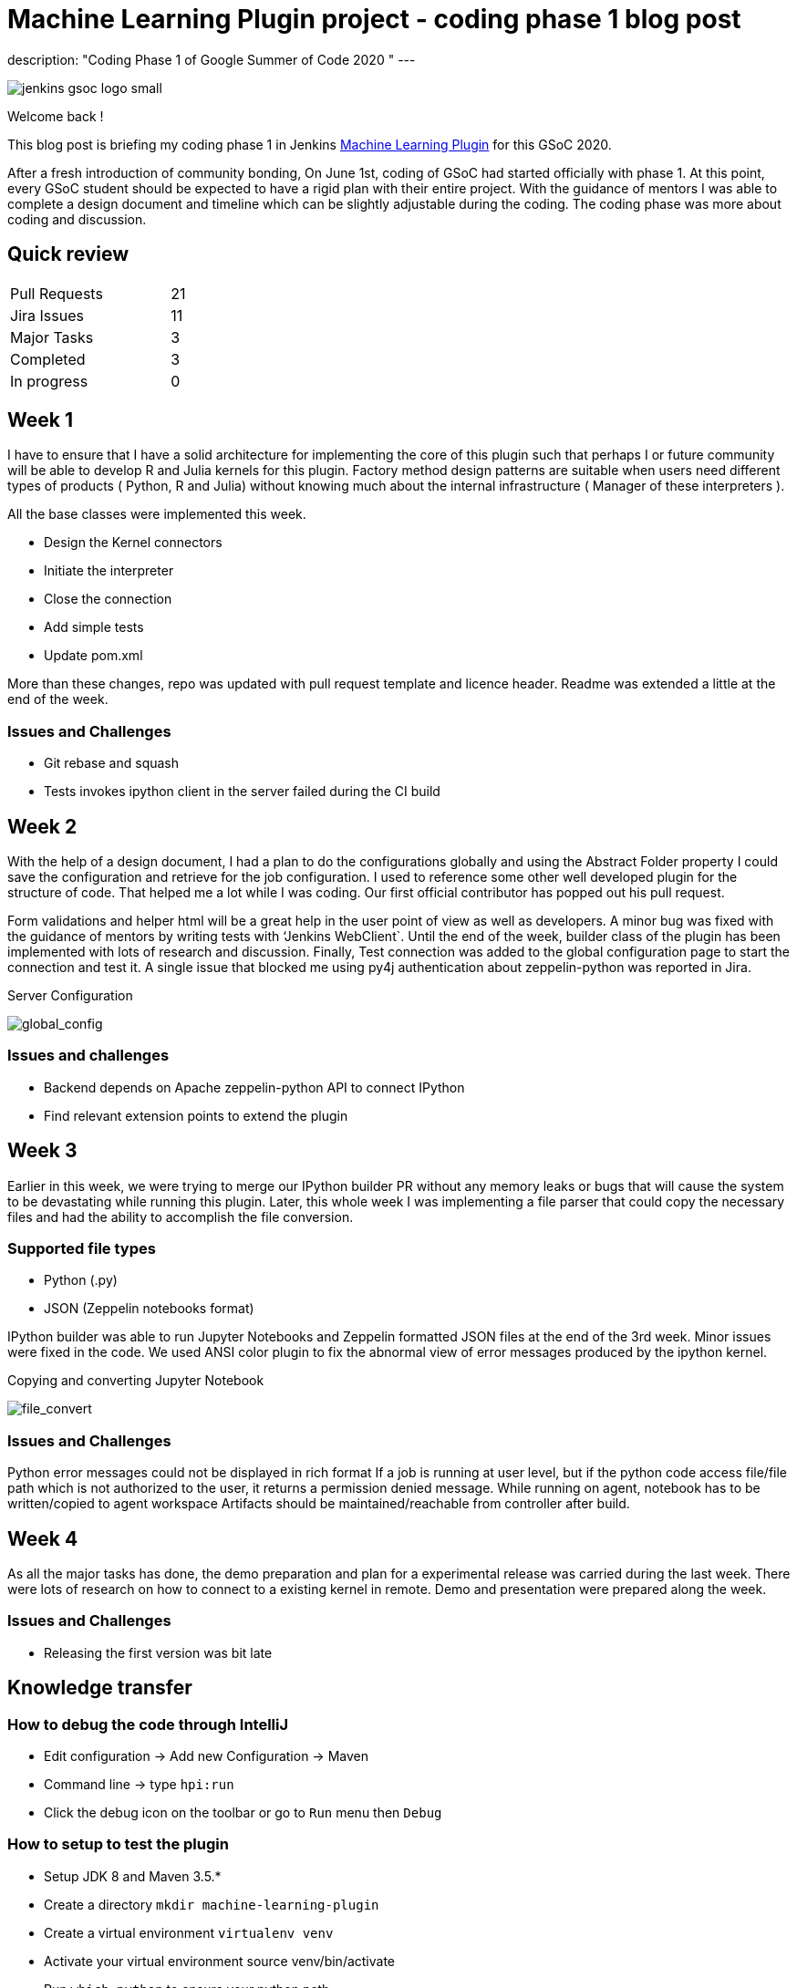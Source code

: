 = Machine Learning Plugin project - coding phase 1 blog post
:page-tags: machinelearning, datascience, plugins, communitybonding, gsoc, gsoc2020

:page-author: loghijiaha
:page-opengraph: /images/gsoc/:page-opengraph.png
description: "Coding Phase 1 of Google Summer of Code  2020 "
---

image::/images/gsoc/jenkins-gsoc-logo_small.png[align="center"]

Welcome back !

This blog post is briefing my coding phase 1 in Jenkins link:/projects/gsoc/2020/projects/machine-learning/[Machine Learning Plugin] for this GSoC 2020.

After a fresh introduction of community bonding, On June 1st, coding of GSoC had started officially with phase 1. At this point, every GSoC student should be expected to have a rigid plan with their entire project. With the guidance of mentors I was able to complete a design document and timeline which can be slightly adjustable during the coding. The coding phase was more about coding and discussion.

== Quick review

[width="25%",cols="20,^4"]
|=====
|Pull Requests |21
|Jira Issues |11
|Major Tasks |3
|Completed |3
|In progress |0
|=====

== Week 1

I have to ensure that I have a solid architecture for implementing the core of this plugin such that perhaps I or future community will be able to develop R and Julia kernels for this plugin. Factory method design patterns are suitable when users need different types of products ( Python, R and Julia) without knowing much about the internal infrastructure ( Manager of these interpreters ).

All the base classes were implemented this week.

- Design the Kernel connectors
- Initiate the interpreter
- Close the connection
- Add simple tests
- Update pom.xml

More than these changes, repo was updated with pull request template and licence header. Readme was extended a little at the end of the week.

=== Issues and Challenges

- Git rebase and squash
- Tests invokes ipython client in the server failed during the CI build


== Week 2

With the help of a design document, I had a plan to do the configurations globally and using the Abstract Folder property I could save the configuration and retrieve for the job configuration. I used to reference some other well developed plugin for the structure of code. That helped me a lot while I was coding. Our first official contributor has popped out his pull request.

Form validations and helper html will be a great help in the user point of view as well as developers. A minor bug was fixed with the guidance of mentors by writing tests with ‘Jenkins WebClient`. Until the end of the week, builder class of the plugin has been implemented with lots of research and discussion. Finally,  Test connection was added to the global configuration page to start the connection and test it. A single issue that blocked me using py4j authentication about zeppelin-python was reported in Jira.

.Server Configuration
image:https://raw.githubusercontent.com/jenkinsci/machine-learning-plugin/master/docs/images/global_config.png[global_config]

=== Issues and challenges

- Backend depends on Apache zeppelin-python API to connect IPython
- Find relevant extension points to extend the plugin


== Week 3

Earlier in this week, we were trying to merge our IPython builder PR without any memory leaks or bugs that will cause the system to be devastating while running this plugin. Later, this whole week I was implementing a file parser that could copy the necessary files and had the ability to accomplish the file conversion.

=== Supported file types

- Python (.py)
- JSON (Zeppelin notebooks format)

IPython builder was able to run Jupyter Notebooks and Zeppelin formatted JSON files at the end of the 3rd week. Minor issues were fixed in the code. We used ANSI color plugin to fix the abnormal view of error messages produced by the ipython kernel.

.Copying and converting Jupyter Notebook
image:https://raw.githubusercontent.com/jenkinsci/machine-learning-plugin/master/docs/images/file_parser.png[file_convert]

=== Issues and Challenges

Python error messages could not be displayed in rich format
If a job is running at user level, but if the python code access file/file path which is not authorized to the user, it returns a permission denied message.
While running on agent, notebook has to be written/copied to agent workspace
Artifacts should be maintained/reachable from controller after build.

== Week 4

As all the major tasks has done, the demo preparation and plan for a experimental release was carried during the last week. There were lots of research on how to connect to a existing kernel in remote. Demo and presentation were prepared along the week.

=== Issues and Challenges

- Releasing the first version was bit late

== Knowledge transfer

=== How to debug the code through IntelliJ

- Edit configuration → Add new Configuration → Maven
- Command line → type `hpi:run`
- Click the debug icon on the toolbar or go to `Run` menu then `Debug`

=== How to setup to test the plugin

- Setup JDK 8 and Maven 3.5.*
- Create a directory `mkdir machine-learning-plugin`
- Create a virtual environment `virtualenv venv`
- Activate your virtual environment source venv/bin/activate
- Run `which python` to ensure your python path
- `git clone https://github.com/jenkinsci/machine-learning-plugin.git`
- Run `mvn clean install` from the machine-learning-plugin directory
- Run `mvn hpi:run` to start Jenkins with the plugin
- Set up the builder with localhost and other parameters
- Create a job
- Write python code like print(“plugin works”)
- Build the job

=== Issues and bugs

- link:https://issues.jenkins.io/browse/JENKINS-62528[JENKINS-62528] Issues on Jenkins build in the plugin repository
- link:https://issues.jenkins.io/browse/JENKINS-[JENKINS-62621] Global configuration for IPython servers
- link:https://issues.jenkins.io/browse/JENKINS-62649[JENKINS-62649] Implementation of IPython Builder
- link:https://issues.jenkins.io/browse/JENKINS-62711[JENKINS-62711] File parser to copy source files to workspace
- link:https://issues.jenkins.io/browse/JENKINS-62733[JENKINS-62733] Python errors are not displayed properly in console log
- link:https://issues.jenkins.io/browse/JENKINS-62735[JENKINS-62735] Send/Receive necessary files from controller/agent to agent/controller
- link:https://issues.jenkins.io/browse/JENKINS-62593[JENKINS-62593] Improve the documentation
- link:https://issues.jenkins.io/browse/JENKINS-62742[JENKINS-62742] Increase Test coverage

== Resources and Links

* link:https://github.com/jenkinsci/machine-learning-plugin.git[Github]
* link:/projects/gsoc/2020/projects/machine-learning/[Project page]
* link:https://docs.google.com/document/d/10FjktNmWpdjgbGg3tEViadV_JNevn9W0sMOu-bF8m-o/edit?usp=sharing[Design document]
